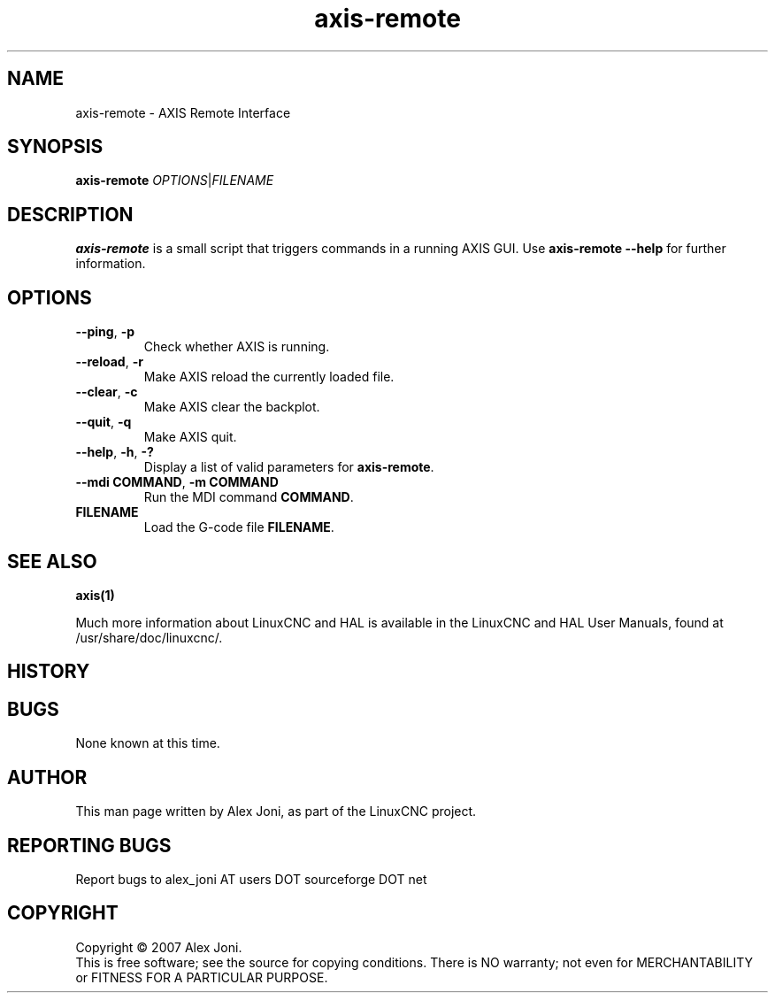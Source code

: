 .\" Copyright (c) 2007 Alex Joni
.\"                (alex_joni AT users DOT sourceforge DOT net)
.\"
.\" This is free documentation; you can redistribute it and/or
.\" modify it under the terms of the GNU General Public License as
.\" published by the Free Software Foundation; either version 2 of
.\" the License, or (at your option) any later version.
.\"
.\" The GNU General Public License's references to "object code"
.\" and "executables" are to be interpreted as the output of any
.\" document formatting or typesetting system, including
.\" intermediate and printed output.
.\"
.\" This manual is distributed in the hope that it will be useful,
.\" but WITHOUT ANY WARRANTY; without even the implied warranty of
.\" MERCHANTABILITY or FITNESS FOR A PARTICULAR PURPOSE.  See the
.\" GNU General Public License for more details.
.\"
.\" You should have received a copy of the GNU General Public
.\" License along with this manual; if not, write to the Free
.\" Software Foundation, Inc., 59 Temple Place, Suite 330, Boston, MA 02111,
.\" USA.
.\"
.\"
.\"
.TH axis-remote "1"  "" "LinuxCNC Documentation" "The Enhanced Machine Controller"
.SH NAME
axis-remote \- AXIS Remote Interface
.SH SYNOPSIS
.B axis-remote \fIOPTIONS\fR|\fIFILENAME\fR
.SH DESCRIPTION
\fBaxis-remote\fR is a small script that triggers commands in a running AXIS GUI.
Use \fBaxis-remote --help\fR for further information.
.SH OPTIONS
.TP
\fB--ping\fR, \fB-p\fR
Check whether AXIS is running.
.TP
\fB--reload\fR, \fB-r\fR
Make AXIS reload the currently loaded file.
.TP
\fB--clear\fR, \fB-c\fR
Make AXIS clear the backplot.
.TP
\fB--quit\fR, \fB-q\fR
Make AXIS quit.
.TP
\fB--help\fR, \fB-h\fR, \fB-?\fR
Display a list of valid parameters for \fBaxis-remote\fR.
.TP
\fB--mdi COMMAND\fR, \fB-m COMMAND\fR
Run the MDI command \fBCOMMAND\fR.
.TP
\fBFILENAME\fR
Load the G-code file \fBFILENAME\fR.
.SH "SEE ALSO"
\fBaxis(1)\fR

Much more information about LinuxCNC and HAL is available in the LinuxCNC
and HAL User Manuals, found at /usr/share/doc/linuxcnc/.

.SH HISTORY

.SH BUGS
None known at this time.
.PP
.SH AUTHOR
This man page written by Alex Joni, as part of the LinuxCNC project.
.SH REPORTING BUGS
Report bugs to alex_joni AT users DOT sourceforge DOT net
.SH COPYRIGHT
Copyright \(co 2007 Alex Joni.
.br
This is free software; see the source for copying conditions.  There is NO
warranty; not even for MERCHANTABILITY or FITNESS FOR A PARTICULAR PURPOSE.
